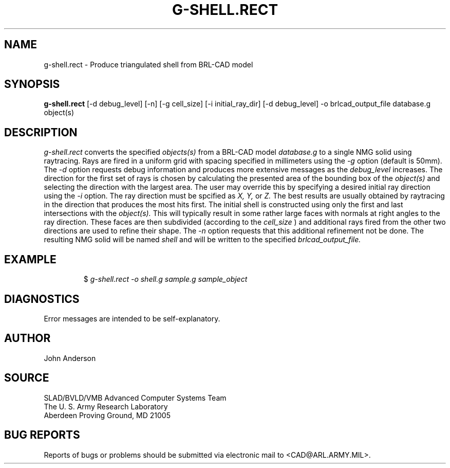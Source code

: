 .TH G-SHELL.RECT 1 BRL-CAD
.SH NAME
g-shell.rect \- Produce triangulated shell from BRL-CAD model
.SH SYNOPSIS
.B g-shell.rect
[-d debug_level] [-n] [-g cell_size] [-i initial_ray_dir] [-d debug_level] -o brlcad_output_file database.g object(s)
.SH DESCRIPTION
.I g-shell.rect\^
converts the specified
.I objects(s)
from a BRL-CAD model
.I database.g
to a single NMG solid using raytracing. Rays are fired in a uniform grid
with spacing specified in millimeters using the
.I -g
option (default is 50mm). The
.I -d
option requests debug information and produces more extensive messages as the
.I debug_level
increases.  The direction for the first set of rays is chosen by calculating
the presented area of the bounding box of the
.I object(s)
and selecting the direction with the largest area. The user may override this
by specifying a desired initial ray direction using the
.I -i
option. The ray direction must be spcified as
.I X, Y,
or
.I Z.
The best results are usually obtained by raytracing in the direction that produces the
most hits first. The initial shell is constructed using only the first and last
intersections with the
.I object(s).
This will typically result in some rather large faces with normals at right angles
to the ray direction. These faces are then subdivided (according to the
.I cell_size
) and additional rays fired from the other two directions are used to refine their
shape. The
.I -n
option requests that this additional refinement not be done. The resulting NMG solid
will be named
.I shell
and will be written to the specified
.I brlcad_output_file.
.SH EXAMPLE
.RS
$ \|\fIg-shell.rect \|-o shell.g \|sample.g \|sample_object\fP
.RE
.SH DIAGNOSTICS
Error messages are intended to be self-explanatory.
.SH AUTHOR
John Anderson
.SH SOURCE
SLAD/BVLD/VMB Advanced Computer Systems Team
.br
The U. S. Army Research Laboratory
.br
Aberdeen Proving Ground, MD  21005
.SH "BUG REPORTS"
Reports of bugs or problems should be submitted via electronic
mail to <CAD@ARL.ARMY.MIL>.
